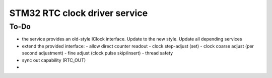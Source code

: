STM32 RTC clock driver service
=======================================


To-Do
---------------------------------------

- the service provides an old-style IClock interface. Update to the new style. Update all depending services
- extend the provided interface:
  - allow direct counter readout
  - clock step-adjust (set)
  - clock coarse adjust (per second adjustment)
  - fine adjust (clock pulse skip/insert)
  - thread safety
- sync out capability (RTC_OUT)
- 
